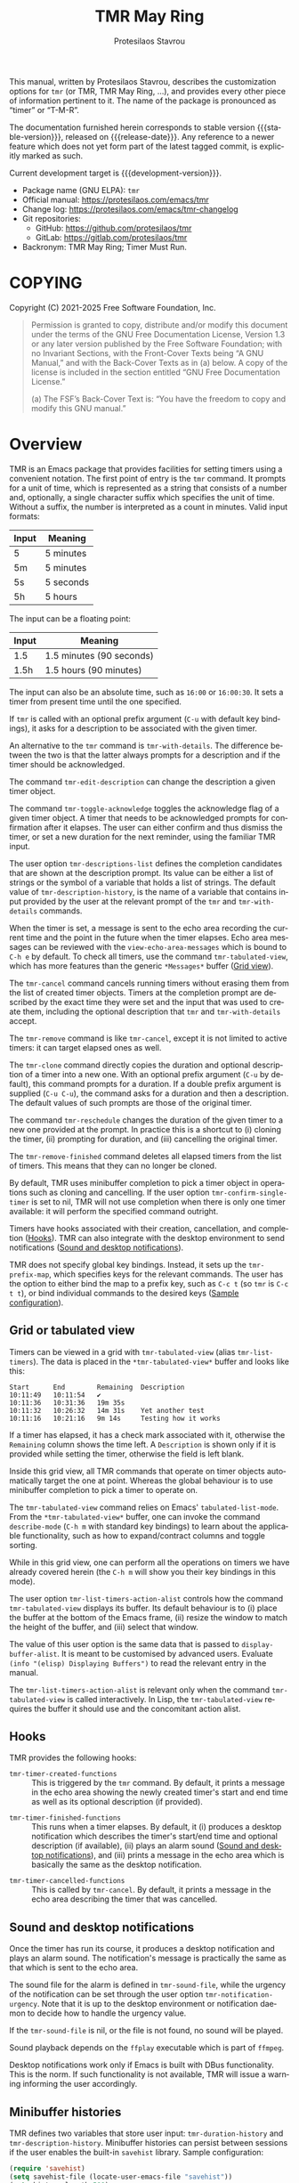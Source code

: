 #+title: TMR May Ring
#+author: Protesilaos Stavrou
#+email: info@protesilaos.com
#+language: en
#+options: ':t toc:nil author:t email:t num:t
#+startup: content
#+macro: stable-version 1.1.0
#+macro: release-date 2025-04-18
#+macro: development-version 1.2.0-dev
#+export_file_name: tmr.texi
#+texinfo_filename: tmr.info
#+texinfo_dir_category: Emacs misc features
#+texinfo_dir_title: TMR May Ring: (tmr)
#+texinfo_dir_desc: Set timers using a convenient notation
#+texinfo_header: @set MAINTAINERSITE @uref{https://protesilaos.com,maintainer webpage}
#+texinfo_header: @set MAINTAINER Protesilaos Stavrou
#+texinfo_header: @set MAINTAINEREMAIL @email{info@protesilaos.com}
#+texinfo_header: @set MAINTAINERCONTACT @uref{mailto:info@protesilaos.com,contact the maintainer}

This manual, written by Protesilaos Stavrou, describes the customization
options for ~tmr~ (or TMR, TMR May Ring, ...), and provides every other
piece of information pertinent to it.  The name of the package is
pronounced as "timer" or "T-M-R".

The documentation furnished herein corresponds to stable version
{{{stable-version}}}, released on {{{release-date}}}.  Any reference to
a newer feature which does not yet form part of the latest tagged
commit, is explicitly marked as such.

Current development target is {{{development-version}}}.

+ Package name (GNU ELPA): ~tmr~
+ Official manual: <https://protesilaos.com/emacs/tmr>
+ Change log: <https://protesilaos.com/emacs/tmr-changelog>
+ Git repositories:
  + GitHub: <https://github.com/protesilaos/tmr>
  + GitLab: <https://gitlab.com/protesilaos/tmr>
+ Backronym: TMR May Ring; Timer Must Run.

#+toc: headlines 8 insert TOC here, with eight headline levels

* COPYING
:PROPERTIES:
:CUSTOM_ID: h:c002f811-ea06-4123-988b-a73183581fb9
:END:

Copyright (C) 2021-2025  Free Software Foundation, Inc.

#+begin_quote
Permission is granted to copy, distribute and/or modify this document
under the terms of the GNU Free Documentation License, Version 1.3 or
any later version published by the Free Software Foundation; with no
Invariant Sections, with the Front-Cover Texts being “A GNU Manual,” and
with the Back-Cover Texts as in (a) below.  A copy of the license is
included in the section entitled “GNU Free Documentation License.”

(a) The FSF’s Back-Cover Text is: “You have the freedom to copy and
modify this GNU manual.”
#+end_quote

* Overview
:PROPERTIES:
:CUSTOM_ID: h:7b3966d3-43c6-47f1-816a-8104f634bbd1
:END:
#+cindex: Overview of features

#+findex: tmr
TMR is an Emacs package that provides facilities for setting timers
using a convenient notation.  The first point of entry is the ~tmr~
command.  It prompts for a unit of time, which is represented as a
string that consists of a number and, optionally, a single character
suffix which specifies the unit of time.  Without a suffix, the number
is interpreted as a count in minutes.  Valid input formats:

| Input | Meaning   |
|-------+-----------|
| 5     | 5 minutes |
| 5m    | 5 minutes |
| 5s    | 5 seconds |
| 5h    | 5 hours   |

The input can be a floating point:

| Input | Meaning                  |
|-------+--------------------------|
| 1.5   | 1.5 minutes (90 seconds) |
| 1.5h  | 1.5 hours (90 minutes)   |

The input can also be an absolute time, such as =16:00= or =16:00:30=.
It sets a timer from present time until the one specified.

If ~tmr~ is called with an optional prefix argument (=C-u= with default
key bindings), it asks for a description to be associated with the given
timer.

#+findex: tmr-with-details
An alternative to the ~tmr~ command is ~tmr-with-details~.  The
difference between the two is that the latter always prompts for a
description and if the timer should be acknowledged.

#+findex: tmr-edit-description
The command ~tmr-edit-description~ can change the description a given
timer object.

#+findex: tmr-toggle-acknowledge
The command ~tmr-toggle-acknowledge~ toggles the acknowledge flag of a
given timer object.  A timer that needs to be acknowledged prompts for
confirmation after it elapses.  The user can either confirm and thus
dismiss the timer, or set a new duration for the next reminder, using
the familiar TMR input.

#+vindex: tmr-descriptions-list
The user option ~tmr-descriptions-list~ defines the completion
candidates that are shown at the description prompt.  Its value can be
either a list of strings or the symbol of a variable that holds a list
of strings.  The default value of ~tmr-description-history~, is the name
of a variable that contains input provided by the user at the relevant
prompt of the ~tmr~ and ~tmr-with-details~ commands.

When the timer is set, a message is sent to the echo area recording the
current time and the point in the future when the timer elapses.  Echo
area messages can be reviewed with the ~view-echo-area-messages~ which
is bound to =C-h e= by default.  To check all timers, use the command
~tmr-tabulated-view~, which has more features than the generic
=*Messages*= buffer ([[#h:51fe78e0-d614-492b-b7a3-fb6d5bd52a9a][Grid view]]).

#+findex: tmr-cancel
The ~tmr-cancel~ command cancels running timers without erasing them from
the list of created timer objects.  Timers at the completion prompt are
described by the exact time they were set and the input that was used to
create them, including the optional description that ~tmr~ and
~tmr-with-details~ accept.

#+findex: tmr-remove
The ~tmr-remove~ command is like ~tmr-cancel~, except it is not limited
to active timers: it can target elapsed ones as well.

#+findex: tmr-clone
The ~tmr-clone~ command directly copies the duration and optional
description of a timer into a new one.  With an optional prefix argument
(=C-u= by default), this command prompts for a duration.  If a double
prefix argument is supplied (=C-u C-u=), the command asks for a duration
and then a description.  The default values of such prompts are those of
the original timer.

#+findex: tmr-reschedule
The command ~tmr-reschedule~ changes the duration of the given timer to
a new one provided at the prompt.  In practice this is a shortcut to (i)
cloning the timer, (ii) prompting for duration, and (iii) cancelling the
original timer.

#+findex: tmr-remove-finished
The ~tmr-remove-finished~ command deletes all elapsed timers from the
list of timers.  This means that they can no longer be cloned.

#+vindex: tmr-confirm-single-timer
By default, TMR uses minibuffer completion to pick a timer object in
operations such as cloning and cancelling.  If the user option
~tmr-confirm-single-timer~ is set to nil, TMR will not use completion when
there is only one timer available: it will perform the specified command
outright.

Timers have hooks associated with their creation, cancellation, and
completion ([[#h:c908f440-da08-462e-be4e-a61fb274ecbc][Hooks]]).  TMR can also integrate with the desktop environment
to send notifications ([[#h:56bbbd6f-5b63-4375-9c86-e1eb231be356][Sound and desktop notifications]]).

#+vindex: tmr-prefix-map
TMR does not specify global key bindings. Instead, it sets up the
~tmr-prefix-map~, which specifies keys for the relevant commands. The
user has the option to either bind the map to a prefix key, such as
=C-c t= (so ~tmr~ is =C-c t t=), or bind individual commands to the
desired keys ([[#h:69eeb3fb-f11d-431e-ae16-2d9b322871cc][Sample configuration]]).

** Grid or tabulated view
:PROPERTIES:
:CUSTOM_ID: h:51fe78e0-d614-492b-b7a3-fb6d5bd52a9a
:END:
#+cindex: About tmr-tabulated and relevant commands

#+findex: tmr-tabulated-view
Timers can be viewed in a grid with ~tmr-tabulated-view~ (alias
~tmr-list-timers~). The data is placed in the =*tmr-tabulated-view*=
buffer and looks like this:

#+begin_example
Start      End        Remaining  Description
10:11:49   10:11:54   ✔
10:11:36   10:31:36   19m 35s
10:11:32   10:26:32   14m 31s    Yet another test
10:11:16   10:21:16   9m 14s     Testing how it works
#+end_example

If a timer has elapsed, it has a check mark associated with it,
otherwise the =Remaining= column shows the time left.  A =Description=
is shown only if it is provided while setting the timer, otherwise the
field is left blank.

Inside this grid view, all TMR commands that operate on timer objects
automatically target the one at point.  Whereas the global behaviour is
to use minibuffer completion to pick a timer to operate on.

The ~tmr-tabulated-view~ command relies on Emacs' ~tabulated-list-mode~.
From the =*tmr-tabulated-view*= buffer, one can invoke the command
~describe-mode~ (=C-h m= with standard key bindings) to learn about the
applicable functionality, such as how to expand/contract columns and
toggle sorting.

While in this grid view, one can perform all the operations on timers we
have already covered herein (the =C-h m= will show you their key
bindings in this mode).

#+vindex: tmr-list-timers-action-alist
The user option ~tmr-list-timers-action-alist~ controls how the
command ~tmr-tabulated-view~ displays its buffer. Its default
behaviour is to (i) place the buffer at the bottom of the Emacs frame,
(ii) resize the window to match the height of the buffer, and (iii)
select that window.

The value of this user option is the same data that is passed to
~display-buffer-alist~. It is meant to be customised by advanced
users. Evaluate =(info "(elisp) Displaying Buffers")= to read the
relevant entry in the manual.

The ~tmr-list-timers-action-alist~ is relevant only when the command
~tmr-tabulated-view~ is called interactively. In Lisp, the ~tmr-tabulated-view~
requires the buffer it should use and the concomitant action alist.

** Hooks
:PROPERTIES:
:CUSTOM_ID: h:c908f440-da08-462e-be4e-a61fb274ecbc
:END:
#+cindex: Hooks triggered by timer operations

TMR provides the following hooks:

#+vindex: tmr-timer-created-functions
+ ~tmr-timer-created-functions~ :: This is triggered by the ~tmr~ command.
  By default, it prints a message in the echo area showing the newly
  created timer's start and end time as well as its optional description
  (if provided).

#+vindex: tmr-timer-finished-functions
+ ~tmr-timer-finished-functions~ :: This runs when a timer elapses.  By
  default, it (i) produces a desktop notification which describes the
  timer's start/end time and optional description (if available), (ii)
  plays an alarm sound ([[#h:56bbbd6f-5b63-4375-9c86-e1eb231be356][Sound and desktop notifications]]), and (iii) prints
  a message in the echo area which is basically the same as the desktop
  notification.

#+vindex: tmr-timer-cancelled-functions
+ ~tmr-timer-cancelled-functions~ :: This is called by ~tmr-cancel~.  By
  default, it prints a message in the echo area describing the timer that
  was cancelled.

** Sound and desktop notifications
:PROPERTIES:
:CUSTOM_ID: h:56bbbd6f-5b63-4375-9c86-e1eb231be356
:END:
#+cindex: Alarm sound and settings for desktop notifications

#+vindex: tmr-sound-file
#+vindex: tmr-notification-urgency
Once the timer has run its course, it produces a desktop notification and
plays an alarm sound.  The notification's message is practically the same
as that which is sent to the echo area.

The sound file for the alarm is defined in ~tmr-sound-file~, while the
urgency of the notification can be set through the user option
~tmr-notification-urgency~.  Note that it is up to the desktop
environment or notification daemon to decide how to handle the urgency
value.

If the ~tmr-sound-file~ is nil, or the file is not found, no sound will
be played.

Sound playback depends on the =ffplay= executable which is part of
=ffmpeg=.

Desktop notifications work only if Emacs is built with DBus
functionality.  This is the norm.  If such functionality is not
available, TMR will issue a warning informing the user accordingly.

** Minibuffer histories
:PROPERTIES:
:CUSTOM_ID: h:fbedb656-2402-46bc-9763-d5112700c954
:END:

TMR defines two variables that store user input: ~tmr-duration-history~
and ~tmr-description-history~.  Minibuffer histories can persist between
sessions if the user enables the built-in =savehist= library.  Sample
configuration:

#+begin_src emacs-lisp
(require 'savehist)
(setq savehist-file (locate-user-emacs-file "savehist"))
(setq history-length 500)
(setq history-delete-duplicates t)
(setq savehist-save-minibuffer-history t)
(add-hook 'after-init-hook #'savehist-mode)
#+end_src

* Installation
:PROPERTIES:
:CUSTOM_ID: h:46378bdf-f6cc-469e-b0b0-1b90dd9aa595
:END:
#+cindex: Installation instructions

** GNU ELPA package
:PROPERTIES:
:CUSTOM_ID: h:807c2a8c-3d49-4fb3-bfb9-84d10675c95b
:END:

The package is available as ~tmr~.  Simply do:

: M-x package-refresh-contents
: M-x package-install

And search for it.

GNU ELPA provides the latest stable release.  Those who prefer to follow
the development process in order to report bugs or suggest changes, can
use the version of the package from the GNU-devel ELPA archive.  Read:
https://protesilaos.com/codelog/2022-05-13-emacs-elpa-devel/.

** Manual installation
:PROPERTIES:
:CUSTOM_ID: h:39fae83f-a49a-4887-8132-eb42e61919ea
:END:

Assuming your Emacs files are found in =~/.emacs.d/=, execute the
following commands in a shell prompt:

#+begin_src sh
cd ~/.emacs.d

# Create a directory for manually-installed packages
mkdir manual-packages

# Go to the new directory
cd manual-packages

# Clone this repo, naming it "tmr"
git clone https://github.com/protesilaos/tmr tmr
#+end_src

Finally, in your =init.el= (or equivalent) evaluate this:

#+begin_src emacs-lisp
;; Make Elisp files in that directory available to the user.
(add-to-list 'load-path "~/.emacs.d/manual-packages/tmr")
#+end_src

Everything is in place to set up the package.

* Sample configuration
:PROPERTIES:
:CUSTOM_ID: h:69eeb3fb-f11d-431e-ae16-2d9b322871cc
:END:
#+cindex: Package configuration

#+begin_src emacs-lisp
  ;; Set to nil to disable the sound
  (setq tmr-sound-file "/usr/share/sounds/freedesktop/stereo/alarm-clock-elapsed.oga")

  ;; Desktop notification urgency level
  (setq tmr-notification-urgency 'normal)

  ;; Read the `tmr-descriptions-list' doc string
  (setq tmr-descriptions-list 'tmr-description-history)

  ;; Set global prefix bindings (autoloaded):
  (define-key global-map "\C-ct" 'tmr-prefix-map)

  ;; Alternatively bind tmr command (autoloaded):
  (define-key global-map "\C-ct" 'tmr)
#+end_src

* Integration with Embark
:PROPERTIES:
:CUSTOM_ID: h:64711ce4-c023-4f6e-b9aa-b43942013423
:END:

The =embark= package provides standards-compliant infrastructure to run
context-dependent actions on all sorts of targets (symbol at point, current
completion candidate, etc.). TMR is set up to make its timer objects
recognisable by Embark and registers the ~tmr-action-map~ in Embark.

* Acknowledgements
:PROPERTIES:
:CUSTOM_ID: h:047ecc52-ca02-4424-a037-c5b6a02383de
:END:
#+cindex: Contributors

TMR is meant to be a collective effort.  Every bit of help matters.

+ Authors :: Protesilaos Stavrou (maintainer), Damien Cassou, Daniel
  Mendler, Steven Allen.

+ Contributions to the code or manual :: Christian Tietze, Ed Tavinor,
  Nathan R. DeGruchy.

* GNU Free Documentation License
:PROPERTIES:
:CUSTOM_ID: h:b8b7def2-5ab0-4623-b3ef-2a1bd17bb42a
:END:

#+texinfo: @include doclicense.texi

#+begin_export html
<pre>

                GNU Free Documentation License
                 Version 1.3, 3 November 2008


 Copyright (C) 2000, 2001, 2002, 2007, 2008 Free Software Foundation, Inc.
     <https://fsf.org/>
 Everyone is permitted to copy and distribute verbatim copies
 of this license document, but changing it is not allowed.

0. PREAMBLE

The purpose of this License is to make a manual, textbook, or other
functional and useful document "free" in the sense of freedom: to
assure everyone the effective freedom to copy and redistribute it,
with or without modifying it, either commercially or noncommercially.
Secondarily, this License preserves for the author and publisher a way
to get credit for their work, while not being considered responsible
for modifications made by others.

This License is a kind of "copyleft", which means that derivative
works of the document must themselves be free in the same sense.  It
complements the GNU General Public License, which is a copyleft
license designed for free software.

We have designed this License in order to use it for manuals for free
software, because free software needs free documentation: a free
program should come with manuals providing the same freedoms that the
software does.  But this License is not limited to software manuals;
it can be used for any textual work, regardless of subject matter or
whether it is published as a printed book.  We recommend this License
principally for works whose purpose is instruction or reference.


1. APPLICABILITY AND DEFINITIONS

This License applies to any manual or other work, in any medium, that
contains a notice placed by the copyright holder saying it can be
distributed under the terms of this License.  Such a notice grants a
world-wide, royalty-free license, unlimited in duration, to use that
work under the conditions stated herein.  The "Document", below,
refers to any such manual or work.  Any member of the public is a
licensee, and is addressed as "you".  You accept the license if you
copy, modify or distribute the work in a way requiring permission
under copyright law.

A "Modified Version" of the Document means any work containing the
Document or a portion of it, either copied verbatim, or with
modifications and/or translated into another language.

A "Secondary Section" is a named appendix or a front-matter section of
the Document that deals exclusively with the relationship of the
publishers or authors of the Document to the Document's overall
subject (or to related matters) and contains nothing that could fall
directly within that overall subject.  (Thus, if the Document is in
part a textbook of mathematics, a Secondary Section may not explain
any mathematics.)  The relationship could be a matter of historical
connection with the subject or with related matters, or of legal,
commercial, philosophical, ethical or political position regarding
them.

The "Invariant Sections" are certain Secondary Sections whose titles
are designated, as being those of Invariant Sections, in the notice
that says that the Document is released under this License.  If a
section does not fit the above definition of Secondary then it is not
allowed to be designated as Invariant.  The Document may contain zero
Invariant Sections.  If the Document does not identify any Invariant
Sections then there are none.

The "Cover Texts" are certain short passages of text that are listed,
as Front-Cover Texts or Back-Cover Texts, in the notice that says that
the Document is released under this License.  A Front-Cover Text may
be at most 5 words, and a Back-Cover Text may be at most 25 words.

A "Transparent" copy of the Document means a machine-readable copy,
represented in a format whose specification is available to the
general public, that is suitable for revising the document
straightforwardly with generic text editors or (for images composed of
pixels) generic paint programs or (for drawings) some widely available
drawing editor, and that is suitable for input to text formatters or
for automatic translation to a variety of formats suitable for input
to text formatters.  A copy made in an otherwise Transparent file
format whose markup, or absence of markup, has been arranged to thwart
or discourage subsequent modification by readers is not Transparent.
An image format is not Transparent if used for any substantial amount
of text.  A copy that is not "Transparent" is called "Opaque".

Examples of suitable formats for Transparent copies include plain
ASCII without markup, Texinfo input format, LaTeX input format, SGML
or XML using a publicly available DTD, and standard-conforming simple
HTML, PostScript or PDF designed for human modification.  Examples of
transparent image formats include PNG, XCF and JPG.  Opaque formats
include proprietary formats that can be read and edited only by
proprietary word processors, SGML or XML for which the DTD and/or
processing tools are not generally available, and the
machine-generated HTML, PostScript or PDF produced by some word
processors for output purposes only.

The "Title Page" means, for a printed book, the title page itself,
plus such following pages as are needed to hold, legibly, the material
this License requires to appear in the title page.  For works in
formats which do not have any title page as such, "Title Page" means
the text near the most prominent appearance of the work's title,
preceding the beginning of the body of the text.

The "publisher" means any person or entity that distributes copies of
the Document to the public.

A section "Entitled XYZ" means a named subunit of the Document whose
title either is precisely XYZ or contains XYZ in parentheses following
text that translates XYZ in another language.  (Here XYZ stands for a
specific section name mentioned below, such as "Acknowledgements",
"Dedications", "Endorsements", or "History".)  To "Preserve the Title"
of such a section when you modify the Document means that it remains a
section "Entitled XYZ" according to this definition.

The Document may include Warranty Disclaimers next to the notice which
states that this License applies to the Document.  These Warranty
Disclaimers are considered to be included by reference in this
License, but only as regards disclaiming warranties: any other
implication that these Warranty Disclaimers may have is void and has
no effect on the meaning of this License.

2. VERBATIM COPYING

You may copy and distribute the Document in any medium, either
commercially or noncommercially, provided that this License, the
copyright notices, and the license notice saying this License applies
to the Document are reproduced in all copies, and that you add no
other conditions whatsoever to those of this License.  You may not use
technical measures to obstruct or control the reading or further
copying of the copies you make or distribute.  However, you may accept
compensation in exchange for copies.  If you distribute a large enough
number of copies you must also follow the conditions in section 3.

You may also lend copies, under the same conditions stated above, and
you may publicly display copies.


3. COPYING IN QUANTITY

If you publish printed copies (or copies in media that commonly have
printed covers) of the Document, numbering more than 100, and the
Document's license notice requires Cover Texts, you must enclose the
copies in covers that carry, clearly and legibly, all these Cover
Texts: Front-Cover Texts on the front cover, and Back-Cover Texts on
the back cover.  Both covers must also clearly and legibly identify
you as the publisher of these copies.  The front cover must present
the full title with all words of the title equally prominent and
visible.  You may add other material on the covers in addition.
Copying with changes limited to the covers, as long as they preserve
the title of the Document and satisfy these conditions, can be treated
as verbatim copying in other respects.

If the required texts for either cover are too voluminous to fit
legibly, you should put the first ones listed (as many as fit
reasonably) on the actual cover, and continue the rest onto adjacent
pages.

If you publish or distribute Opaque copies of the Document numbering
more than 100, you must either include a machine-readable Transparent
copy along with each Opaque copy, or state in or with each Opaque copy
a computer-network location from which the general network-using
public has access to download using public-standard network protocols
a complete Transparent copy of the Document, free of added material.
If you use the latter option, you must take reasonably prudent steps,
when you begin distribution of Opaque copies in quantity, to ensure
that this Transparent copy will remain thus accessible at the stated
location until at least one year after the last time you distribute an
Opaque copy (directly or through your agents or retailers) of that
edition to the public.

It is requested, but not required, that you contact the authors of the
Document well before redistributing any large number of copies, to
give them a chance to provide you with an updated version of the
Document.


4. MODIFICATIONS

You may copy and distribute a Modified Version of the Document under
the conditions of sections 2 and 3 above, provided that you release
the Modified Version under precisely this License, with the Modified
Version filling the role of the Document, thus licensing distribution
and modification of the Modified Version to whoever possesses a copy
of it.  In addition, you must do these things in the Modified Version:

A. Use in the Title Page (and on the covers, if any) a title distinct
   from that of the Document, and from those of previous versions
   (which should, if there were any, be listed in the History section
   of the Document).  You may use the same title as a previous version
   if the original publisher of that version gives permission.
B. List on the Title Page, as authors, one or more persons or entities
   responsible for authorship of the modifications in the Modified
   Version, together with at least five of the principal authors of the
   Document (all of its principal authors, if it has fewer than five),
   unless they release you from this requirement.
C. State on the Title page the name of the publisher of the
   Modified Version, as the publisher.
D. Preserve all the copyright notices of the Document.
E. Add an appropriate copyright notice for your modifications
   adjacent to the other copyright notices.
F. Include, immediately after the copyright notices, a license notice
   giving the public permission to use the Modified Version under the
   terms of this License, in the form shown in the Addendum below.
G. Preserve in that license notice the full lists of Invariant Sections
   and required Cover Texts given in the Document's license notice.
H. Include an unaltered copy of this License.
I. Preserve the section Entitled "History", Preserve its Title, and add
   to it an item stating at least the title, year, new authors, and
   publisher of the Modified Version as given on the Title Page.  If
   there is no section Entitled "History" in the Document, create one
   stating the title, year, authors, and publisher of the Document as
   given on its Title Page, then add an item describing the Modified
   Version as stated in the previous sentence.
J. Preserve the network location, if any, given in the Document for
   public access to a Transparent copy of the Document, and likewise
   the network locations given in the Document for previous versions
   it was based on.  These may be placed in the "History" section.
   You may omit a network location for a work that was published at
   least four years before the Document itself, or if the original
   publisher of the version it refers to gives permission.
K. For any section Entitled "Acknowledgements" or "Dedications",
   Preserve the Title of the section, and preserve in the section all
   the substance and tone of each of the contributor acknowledgements
   and/or dedications given therein.
L. Preserve all the Invariant Sections of the Document,
   unaltered in their text and in their titles.  Section numbers
   or the equivalent are not considered part of the section titles.
M. Delete any section Entitled "Endorsements".  Such a section
   may not be included in the Modified Version.
N. Do not retitle any existing section to be Entitled "Endorsements"
   or to conflict in title with any Invariant Section.
O. Preserve any Warranty Disclaimers.

If the Modified Version includes new front-matter sections or
appendices that qualify as Secondary Sections and contain no material
copied from the Document, you may at your option designate some or all
of these sections as invariant.  To do this, add their titles to the
list of Invariant Sections in the Modified Version's license notice.
These titles must be distinct from any other section titles.

You may add a section Entitled "Endorsements", provided it contains
nothing but endorsements of your Modified Version by various
parties--for example, statements of peer review or that the text has
been approved by an organization as the authoritative definition of a
standard.

You may add a passage of up to five words as a Front-Cover Text, and a
passage of up to 25 words as a Back-Cover Text, to the end of the list
of Cover Texts in the Modified Version.  Only one passage of
Front-Cover Text and one of Back-Cover Text may be added by (or
through arrangements made by) any one entity.  If the Document already
includes a cover text for the same cover, previously added by you or
by arrangement made by the same entity you are acting on behalf of,
you may not add another; but you may replace the old one, on explicit
permission from the previous publisher that added the old one.

The author(s) and publisher(s) of the Document do not by this License
give permission to use their names for publicity for or to assert or
imply endorsement of any Modified Version.


5. COMBINING DOCUMENTS

You may combine the Document with other documents released under this
License, under the terms defined in section 4 above for modified
versions, provided that you include in the combination all of the
Invariant Sections of all of the original documents, unmodified, and
list them all as Invariant Sections of your combined work in its
license notice, and that you preserve all their Warranty Disclaimers.

The combined work need only contain one copy of this License, and
multiple identical Invariant Sections may be replaced with a single
copy.  If there are multiple Invariant Sections with the same name but
different contents, make the title of each such section unique by
adding at the end of it, in parentheses, the name of the original
author or publisher of that section if known, or else a unique number.
Make the same adjustment to the section titles in the list of
Invariant Sections in the license notice of the combined work.

In the combination, you must combine any sections Entitled "History"
in the various original documents, forming one section Entitled
"History"; likewise combine any sections Entitled "Acknowledgements",
and any sections Entitled "Dedications".  You must delete all sections
Entitled "Endorsements".


6. COLLECTIONS OF DOCUMENTS

You may make a collection consisting of the Document and other
documents released under this License, and replace the individual
copies of this License in the various documents with a single copy
that is included in the collection, provided that you follow the rules
of this License for verbatim copying of each of the documents in all
other respects.

You may extract a single document from such a collection, and
distribute it individually under this License, provided you insert a
copy of this License into the extracted document, and follow this
License in all other respects regarding verbatim copying of that
document.


7. AGGREGATION WITH INDEPENDENT WORKS

A compilation of the Document or its derivatives with other separate
and independent documents or works, in or on a volume of a storage or
distribution medium, is called an "aggregate" if the copyright
resulting from the compilation is not used to limit the legal rights
of the compilation's users beyond what the individual works permit.
When the Document is included in an aggregate, this License does not
apply to the other works in the aggregate which are not themselves
derivative works of the Document.

If the Cover Text requirement of section 3 is applicable to these
copies of the Document, then if the Document is less than one half of
the entire aggregate, the Document's Cover Texts may be placed on
covers that bracket the Document within the aggregate, or the
electronic equivalent of covers if the Document is in electronic form.
Otherwise they must appear on printed covers that bracket the whole
aggregate.


8. TRANSLATION

Translation is considered a kind of modification, so you may
distribute translations of the Document under the terms of section 4.
Replacing Invariant Sections with translations requires special
permission from their copyright holders, but you may include
translations of some or all Invariant Sections in addition to the
original versions of these Invariant Sections.  You may include a
translation of this License, and all the license notices in the
Document, and any Warranty Disclaimers, provided that you also include
the original English version of this License and the original versions
of those notices and disclaimers.  In case of a disagreement between
the translation and the original version of this License or a notice
or disclaimer, the original version will prevail.

If a section in the Document is Entitled "Acknowledgements",
"Dedications", or "History", the requirement (section 4) to Preserve
its Title (section 1) will typically require changing the actual
title.


9. TERMINATION

You may not copy, modify, sublicense, or distribute the Document
except as expressly provided under this License.  Any attempt
otherwise to copy, modify, sublicense, or distribute it is void, and
will automatically terminate your rights under this License.

However, if you cease all violation of this License, then your license
from a particular copyright holder is reinstated (a) provisionally,
unless and until the copyright holder explicitly and finally
terminates your license, and (b) permanently, if the copyright holder
fails to notify you of the violation by some reasonable means prior to
60 days after the cessation.

Moreover, your license from a particular copyright holder is
reinstated permanently if the copyright holder notifies you of the
violation by some reasonable means, this is the first time you have
received notice of violation of this License (for any work) from that
copyright holder, and you cure the violation prior to 30 days after
your receipt of the notice.

Termination of your rights under this section does not terminate the
licenses of parties who have received copies or rights from you under
this License.  If your rights have been terminated and not permanently
reinstated, receipt of a copy of some or all of the same material does
not give you any rights to use it.


10. FUTURE REVISIONS OF THIS LICENSE

The Free Software Foundation may publish new, revised versions of the
GNU Free Documentation License from time to time.  Such new versions
will be similar in spirit to the present version, but may differ in
detail to address new problems or concerns.  See
https://www.gnu.org/licenses/.

Each version of the License is given a distinguishing version number.
If the Document specifies that a particular numbered version of this
License "or any later version" applies to it, you have the option of
following the terms and conditions either of that specified version or
of any later version that has been published (not as a draft) by the
Free Software Foundation.  If the Document does not specify a version
number of this License, you may choose any version ever published (not
as a draft) by the Free Software Foundation.  If the Document
specifies that a proxy can decide which future versions of this
License can be used, that proxy's public statement of acceptance of a
version permanently authorizes you to choose that version for the
Document.

11. RELICENSING

"Massive Multiauthor Collaboration Site" (or "MMC Site") means any
World Wide Web server that publishes copyrightable works and also
provides prominent facilities for anybody to edit those works.  A
public wiki that anybody can edit is an example of such a server.  A
"Massive Multiauthor Collaboration" (or "MMC") contained in the site
means any set of copyrightable works thus published on the MMC site.

"CC-BY-SA" means the Creative Commons Attribution-Share Alike 3.0
license published by Creative Commons Corporation, a not-for-profit
corporation with a principal place of business in San Francisco,
California, as well as future copyleft versions of that license
published by that same organization.

"Incorporate" means to publish or republish a Document, in whole or in
part, as part of another Document.

An MMC is "eligible for relicensing" if it is licensed under this
License, and if all works that were first published under this License
somewhere other than this MMC, and subsequently incorporated in whole or
in part into the MMC, (1) had no cover texts or invariant sections, and
(2) were thus incorporated prior to November 1, 2008.

The operator of an MMC Site may republish an MMC contained in the site
under CC-BY-SA on the same site at any time before August 1, 2009,
provided the MMC is eligible for relicensing.


ADDENDUM: How to use this License for your documents

To use this License in a document you have written, include a copy of
the License in the document and put the following copyright and
license notices just after the title page:

    Copyright (c)  YEAR  YOUR NAME.
    Permission is granted to copy, distribute and/or modify this document
    under the terms of the GNU Free Documentation License, Version 1.3
    or any later version published by the Free Software Foundation;
    with no Invariant Sections, no Front-Cover Texts, and no Back-Cover Texts.
    A copy of the license is included in the section entitled "GNU
    Free Documentation License".

If you have Invariant Sections, Front-Cover Texts and Back-Cover Texts,
replace the "with...Texts." line with this:

    with the Invariant Sections being LIST THEIR TITLES, with the
    Front-Cover Texts being LIST, and with the Back-Cover Texts being LIST.

If you have Invariant Sections without Cover Texts, or some other
combination of the three, merge those two alternatives to suit the
situation.

If your document contains nontrivial examples of program code, we
recommend releasing these examples in parallel under your choice of
free software license, such as the GNU General Public License,
to permit their use in free software.
</pre>
#+end_export

#+html: <!--

* Indices
:PROPERTIES:
:CUSTOM_ID: h:8372325e-67ee-48c5-83f3-7b5ef53f2db5
:END:

** Function index
:PROPERTIES:
:CUSTOM_ID: h:a2c585fd-3467-4aa5-a275-fea513438226
:END:

** Variable index
:PROPERTIES:
:CUSTOM_ID: h:5132c95a-116d-4144-89d3-a37fb0d01dcd
:END:

** Concept index
:PROPERTIES:
:CUSTOM_ID: h:4c85dc74-f64c-46a4-a5c6-9bd6275632be
:END:

#+html: -->
